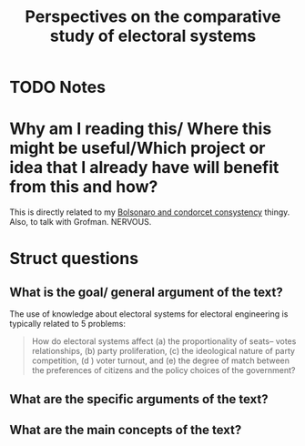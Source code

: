 #+TITLE: Perspectives on the comparative study of electoral systems
#+ROAM_KEY: cite:grofman16_persp_compar_study_elect_system
* TODO Notes
:PROPERTIES:
:Custom_ID: grofman16_persp_compar_study_elect_system
:NOTER_DOCUMENT: /home/mvmaciel/Drive/Org/pdfs/grofman16_persp_compar_study_elect_system.pdf
:AUTHOR: Grofman, B.
:JOURNAL: Annual Review of Political Science
:DATE:
:YEAR: 2016
:DOI:  http://dx.doi.org/10.1146/annurev-polisci-020614-092344
:URL: https://doi.org/10.1146/annurev-polisci-020614-092344
:END:




* Why am I reading this/ Where this might be useful/Which project or idea that I already have will benefit from this and how?
This is directly related to my [[file:20200711104510-bolsonaro_and_condorcet_consystency.org][Bolsonaro and condorcet consystency]] thingy.
Also, to talk with Grofman. NERVOUS.

* Struct questions

** What is the goal/ general argument of the text?
The use of knowledge about electoral systems for electoral engineering is typically related to 5 problems:
#+begin_quote
How do electoral systems affect (a) the proportionality of seats–
votes relationships, (b) party proliferation, (c) the ideological nature of party
competition, (d ) voter turnout, and (e) the degree of match between the
preferences of citizens and the policy choices of the government?
#+end_quote
** What are the specific arguments of the text?

** What are the main concepts of the text?
